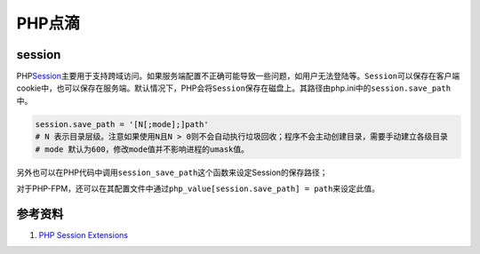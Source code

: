 PHP点滴
*********

session
========
PHP\ `Session`_\ 主要用于支持跨域访问。如果服务端配置不正确可能导致一些问题，如用户无法登陆等。\ ``Session``\ 可以保存在客户端cookie中，也可以保存在服务端。默认情况下，PHP会将\ ``Session``\ 保存在磁盘上。其路径由php.ini中的\ ``session.save_path``\ 中。

.. sourcecode:: ini

    session.save_path = '[N[;mode];]path'
    # N 表示目录层级。注意如果使用N且N > 0则不会自动执行垃圾回收；程序不会主动创建目录，需要手动建立各级目录
    # mode 默认为600，修改mode值并不影响进程的umask值。

另外也可以在PHP代码中调用\ ``session_save_path``\ 这个函数来设定Session的保存路径；

对于PHP-FPM，还可以在其配置文件中通过\ ``php_value[session.save_path] = path``\ 来设定此值。

.. _Session:    http://www.php.net/manual/zh/intro.session.php

参考资料
=========
1.  `PHP Session Extensions <http://www.php.net/manual/en/refs.basic.session.php>`_
